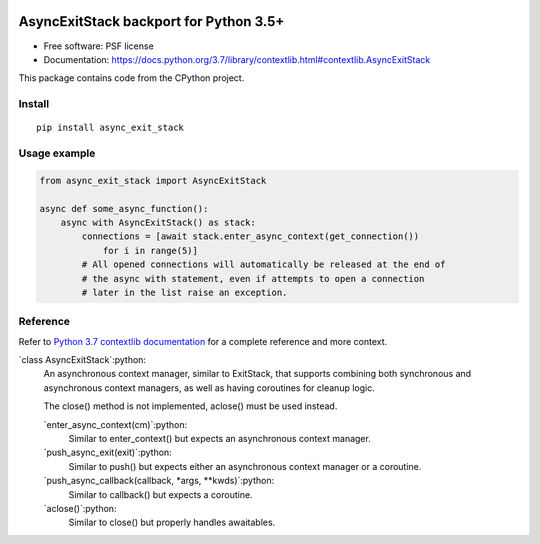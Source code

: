 .. role:: python(code)
   :language: python

.. image:: https://img.shields.io/pypi/v/async_exit_stack.svg
        :target: https://pypi.python.org/pypi/async_exit_stack

.. image:: https://img.shields.io/travis/sorcio/async_exit_stack.svg
        :target: https://travis-ci.org/sorcio/async_exit_stack

.. image:: https://codecov.io/gh/sorcio/async_exit_stack/branch/master/graph/badge.svg
  :target: https://codecov.io/gh/sorcio/async_exit_stack

=======================================
AsyncExitStack backport for Python 3.5+
=======================================


* Free software: PSF license
* Documentation: https://docs.python.org/3.7/library/contextlib.html#contextlib.AsyncExitStack

This package contains code from the CPython project.


Install
-------

::

   pip install async_exit_stack



Usage example
-------------

.. code:: python

    from async_exit_stack import AsyncExitStack

    async def some_async_function():
        async with AsyncExitStack() as stack:
            connections = [await stack.enter_async_context(get_connection())
                for i in range(5)]
            # All opened connections will automatically be released at the end of
            # the async with statement, even if attempts to open a connection
            # later in the list raise an exception.


Reference
---------

Refer to `Python 3.7 contextlib documentation
<https://docs.python.org/3.7/library/contextlib.html#contextlib.AsyncExitStack>`_
for a complete reference and more context.

`class AsyncExitStack`:python:
  An asynchronous context manager, similar to ExitStack, that supports combining
  both synchronous and asynchronous context managers, as well as having
  coroutines for cleanup logic.

  The close() method is not implemented, aclose() must be used instead.

  `enter_async_context(cm)`:python:
    Similar to enter_context() but expects an asynchronous context manager.

  `push_async_exit(exit)`:python:
    Similar to push() but expects either an asynchronous context manager or a coroutine.

  `push_async_callback(callback, *args, **kwds)`:python:
    Similar to callback() but expects a coroutine.

  `aclose()`:python:
    Similar to close() but properly handles awaitables.
